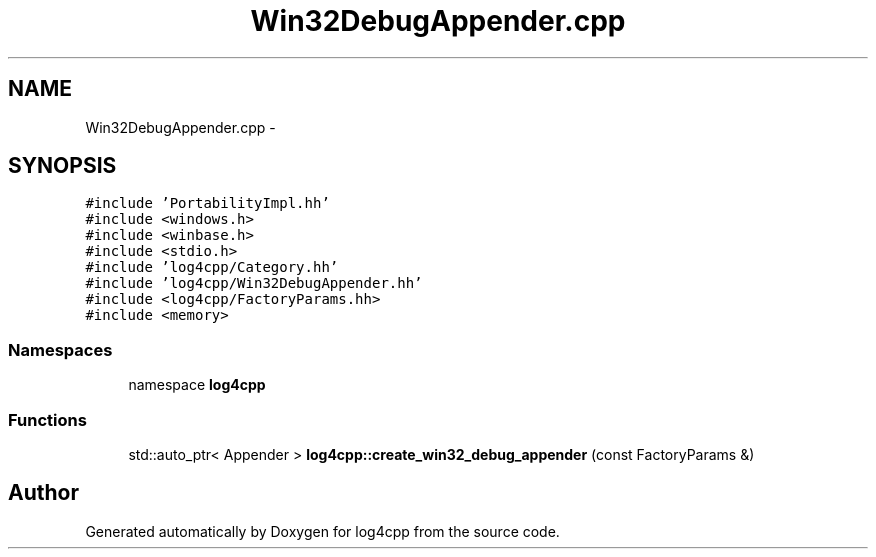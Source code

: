 .TH "Win32DebugAppender.cpp" 3 "3 Oct 2012" "Version 1.0" "log4cpp" \" -*- nroff -*-
.ad l
.nh
.SH NAME
Win32DebugAppender.cpp \- 
.SH SYNOPSIS
.br
.PP
\fC#include 'PortabilityImpl.hh'\fP
.br
\fC#include <windows.h>\fP
.br
\fC#include <winbase.h>\fP
.br
\fC#include <stdio.h>\fP
.br
\fC#include 'log4cpp/Category.hh'\fP
.br
\fC#include 'log4cpp/Win32DebugAppender.hh'\fP
.br
\fC#include <log4cpp/FactoryParams.hh>\fP
.br
\fC#include <memory>\fP
.br

.SS "Namespaces"

.in +1c
.ti -1c
.RI "namespace \fBlog4cpp\fP"
.br
.in -1c
.SS "Functions"

.in +1c
.ti -1c
.RI "std::auto_ptr< Appender > \fBlog4cpp::create_win32_debug_appender\fP (const FactoryParams &)"
.br
.in -1c
.SH "Author"
.PP 
Generated automatically by Doxygen for log4cpp from the source code.
